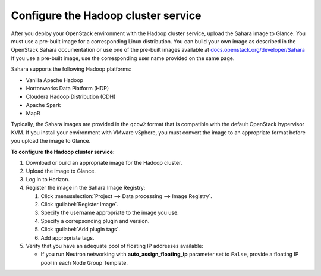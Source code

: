 .. _sahara_configure:

Configure the Hadoop cluster service
------------------------------------

After you deploy your OpenStack environment with
the Hadoop cluster service, upload the
Sahara image to Glance. You must use a
pre-built image for a corresponding Linux distribution. You can build
your own image as described
in the OpenStack Sahara documentation or use one of the pre-built images
available at
`docs.openstack.org/developer/Sahara
<http://docs.openstack.org/developer/sahara/userdoc/vanilla_plugin.html>`_
If you use a pre-built image, use the corresponding user name provided on
the same page.

Sahara supports the following Hadoop platforms:

- Vanilla Apache Hadoop
- Hortonworks Data Platform (HDP)
- Cloudera Hadoop Distribution (CDH)
- Apache Spark
- MapR

Typically, the Sahara images are provided in the ``qcow2`` format that is
compatible with the default OpenStack hypervisor KVM.
If you install your environment with VMware vSphere, you must convert
the image to an appropriate format before you upload the image to Glance.

**To configure the Hadoop cluster service:**

#. Download or build an appropriate image for the Hadoop cluster.
#. Upload the image to Glance.
#. Log in to Horizon.
#. Register the image in the Sahara Image Registry:

   #. Click :menuselection:`Project --> Data processing --> Image Registry`.
   #. Click :guilabel:`Register Image`.
   #. Specify the username appropriate to the image you use.
   #. Specify a correpsonding plugin and version.
   #. Click :guilabel:`Add plugin tags`.
   #. Add appropriate tags.

#. Verify that you have an adequate pool of floating IP addresses available:

   - If you run Neutron networking with
     **auto_assign_floating_ip** parameter set to ``False``, provide a
     floating IP pool in each Node Group Template.
